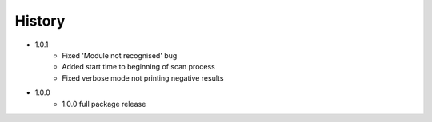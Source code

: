 =======
History
=======
* 1.0.1
    * Fixed 'Module not recognised' bug
    * Added start time to beginning of scan process
    * Fixed verbose mode not printing negative results
* 1.0.0
    * 1.0.0 full package release
